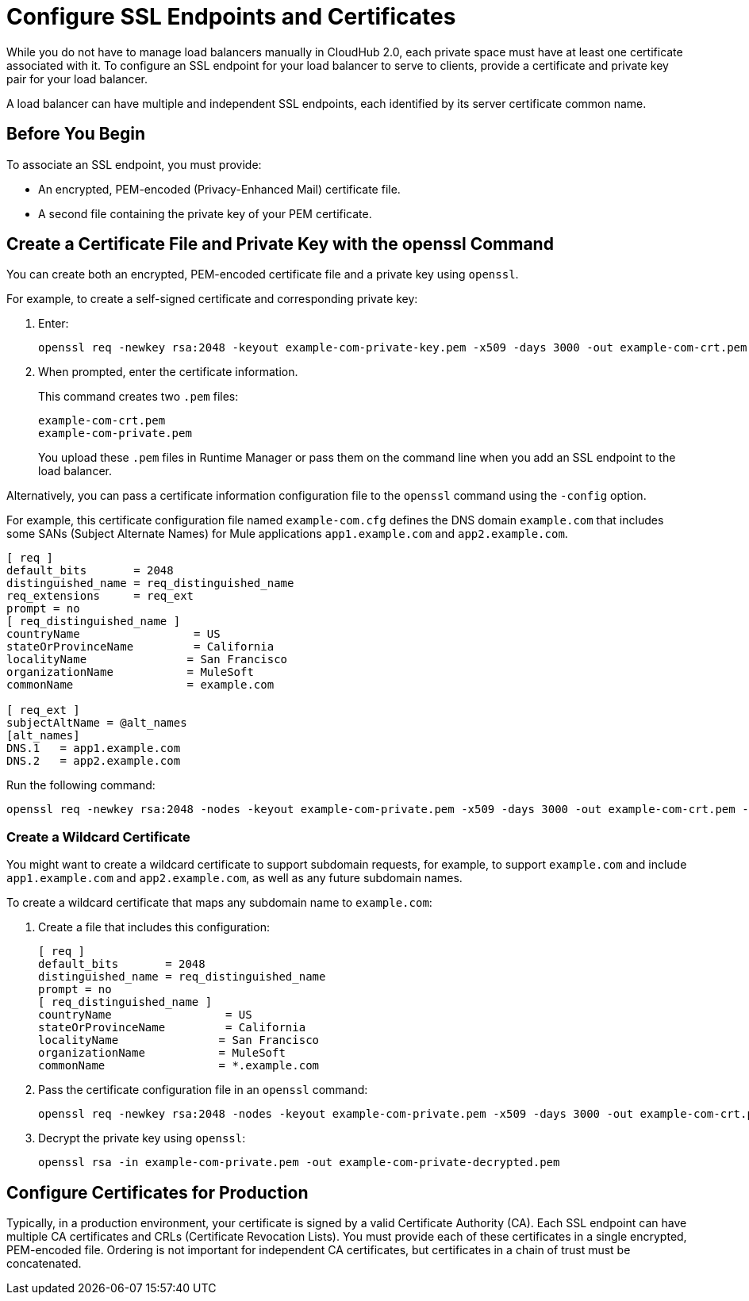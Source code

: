 = Configure SSL Endpoints and Certificates

While you do not have to manage load balancers manually in CloudHub 2.0, each private space must have at least one certificate associated with it. To configure an SSL endpoint for your load balancer to serve to clients, provide a certificate and private key pair for your load balancer.

A load balancer can have multiple and independent SSL endpoints, each identified by its server certificate common name.

== Before You Begin

To associate an SSL endpoint, you must provide:

* An encrypted, PEM-encoded (Privacy-Enhanced Mail) certificate file.
* A second file containing the private key of your PEM certificate.

[[pem]]
== Create a Certificate File and Private Key with the openssl Command

You can create both an encrypted, PEM-encoded certificate file and a private key using `openssl`.

For example, to create a self-signed certificate and corresponding private key:

. Enter:
+
----
openssl req -newkey rsa:2048 -keyout example-com-private-key.pem -x509 -days 3000 -out example-com-crt.pem -passout pass:examplePassword
----
. When prompted, enter the certificate information.
+
This command creates two `.pem` files:
+
----
example-com-crt.pem
example-com-private.pem
----
+
You upload these `.pem` files in Runtime Manager or pass them on the command line when you add an SSL endpoint to the load balancer.

Alternatively, you can pass a certificate information configuration file to the `openssl` command using the `-config` option.

For example, this certificate configuration file named `example-com.cfg` defines the DNS domain `example.com` that includes some SANs (Subject Alternate Names) for Mule applications `app1.example.com` and `app2.example.com`.

----
[ req ]
default_bits       = 2048
distinguished_name = req_distinguished_name
req_extensions     = req_ext
prompt = no
[ req_distinguished_name ]
countryName                 = US
stateOrProvinceName         = California
localityName               = San Francisco
organizationName           = MuleSoft
commonName                 = example.com

[ req_ext ]
subjectAltName = @alt_names
[alt_names]
DNS.1   = app1.example.com
DNS.2   = app2.example.com
----

Run the following command:

----
openssl req -newkey rsa:2048 -nodes -keyout example-com-private.pem -x509 -days 3000 -out example-com-crt.pem -config example-com.cfg
----


=== Create a Wildcard Certificate

You might want to create a wildcard certificate to support subdomain requests, for example, to support `example.com` and include `app1.example.com` and `app2.example.com`, as well as any future subdomain names.

To create a wildcard certificate that maps any subdomain name to `example.com`:

. Create a file that includes this configuration:
+
----
[ req ]
default_bits       = 2048
distinguished_name = req_distinguished_name
prompt = no
[ req_distinguished_name ]
countryName                 = US
stateOrProvinceName         = California
localityName               = San Francisco
organizationName           = MuleSoft
commonName                 = *.example.com
----

. Pass the certificate configuration file in an `openssl` command:
+
----
openssl req -newkey rsa:2048 -nodes -keyout example-com-private.pem -x509 -days 3000 -out example-com-crt.pem -config example-com.cfg
----

. Decrypt the private key using `openssl`:
+
----
openssl rsa -in example-com-private.pem -out example-com-private-decrypted.pem
----

== Configure Certificates for Production

Typically, in a production environment, your certificate is signed by a valid Certificate Authority (CA).
Each SSL endpoint can have multiple CA certificates and CRLs (Certificate Revocation Lists). You must provide each of these certificates in a single encrypted, PEM-encoded file. Ordering is not important for independent CA certificates, but certificates in a chain of trust must be concatenated.
